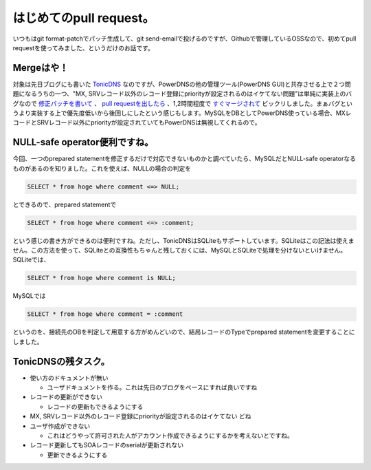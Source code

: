 はじめてのpull request。
========================

いつもはgit format-patchでパッチ生成して、git send-emailで投げるのですが、Githubで管理しているOSSなので、初めてpull requestを使ってみました、というだけのお話です。






Mergeはや！
-----------


対象は先日ブログにも書いた `TonicDNS <http://d.hatena.ne.jp/mkouhei/20120128/1327769951>`_ なのですが、PowerDNSの他の管理ツール(PowerDNS GUI)と共存させる上で２つ問題になるうちの一つ、"MX, SRVレコード以外のレコード登録にpriorityが設定されるのはイケてない問題"は単純に実装上のバグなので `修正パッチを書いて <https://github.com/mkouhei/TonicDNS/commit/2dbd77380e87d8823df380c75a4702b4027b5a23>`_ 、 `pull requestを出したら <https://github.com/Cysource/TonicDNS/pull/7>`_ 、1,2時間程度で `すぐマージされて <https://github.com/Cysource/TonicDNS/commit/d4906df6d1a42caff21e734e6ba9bf7937d4de17>`_ ビックリしました。まぁバグというより実装する上で優先度低いから後回しにしたという感じもします。MySQLをDBとしてPowerDNS使っている場合、MXレコードとSRVレコード以外にpriorityが設定されていてもPowerDNSは無視してくれるので。






NULL-safe operator便利ですね。
------------------------------


今回、一つのprepared statementを修正するだけで対応できないものかと調べていたら、MySQLだとNULL-safe operatorなるものがあるのを知りました。これを使えば、NULLの場合の判定を


.. code-block:: sh


   SELECT * from hoge where comment <=> NULL;


とできるので、prepared statementで


.. code-block:: sh


   SELECT * from hoge where comment <=> :comment;


という感じの書き方ができるのは便利ですね。ただし、TonicDNSはSQLiteもサポートしています。SQLiteはこの記法は使えません。この方法を使って、SQLiteとの互換性もちゃんと残しておくには、MySQLとSQLiteで処理を分けないといけません。SQLiteでは、


.. code-block:: sh


   SELECT * from hoge where comment is NULL;


MySQLでは


.. code-block:: sh


   SELECT * from hoge where comment = :comment


というのを、接続先のDBを判定して用意する方がめんどいので、結局レコードのTypeでprepared statementを変更することにしました。






TonicDNSの残タスク。
--------------------


* 使い方のドキュメントが無い


  * ユーザドキュメントを作る。これは先日のブログをベースにすれば良いですね


* レコードの更新ができない


  * レコードの更新もできるようにする


* MX, SRVレコード以外のレコード登録にpriorityが設定されるのはイケてない どね

* ユーザ作成ができない


  * これはどうやって許可された人がアカウント作成できるようにするかを考えないとですね。


* レコード更新してもSOAレコードのserialが更新されない


  * 更新できるようにする






.. author:: default
.. categories:: Dev
.. tags::
.. comments::

